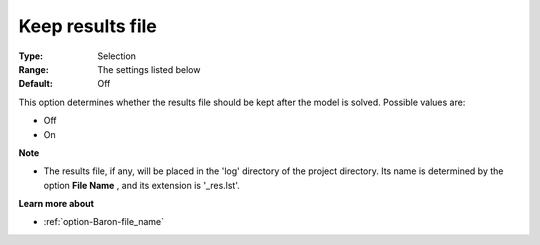 

.. _option-Baron-keep_results_file:


Keep results file
=================



:Type:	Selection	
:Range:	The settings listed below	
:Default:	Off	



This option determines whether the results file should be kept after the model is solved. Possible values are:



*	Off
*	On




**Note** 

*	The results file, if any, will be placed in the 'log' directory of the project directory. Its name is determined by the option **File Name** , and its extension is '_res.lst'.




**Learn more about** 

*	:ref:`option-Baron-file_name` 



